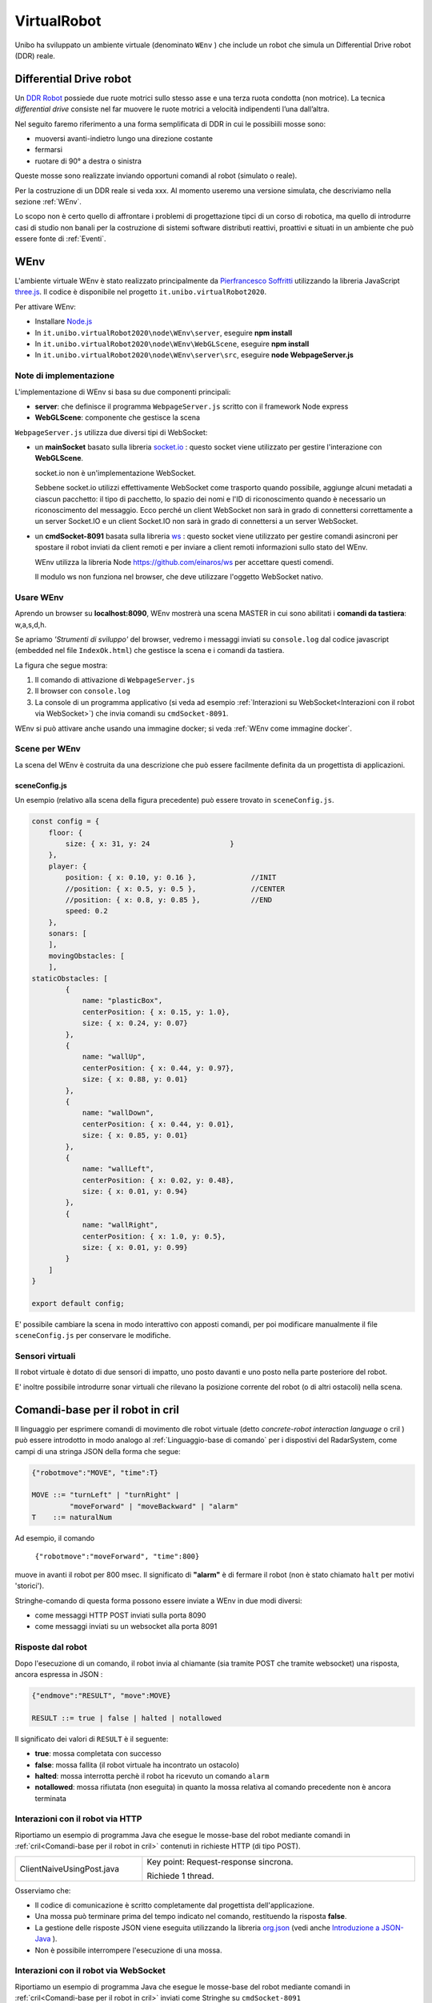 .. role:: red 
.. role:: blue 
.. role:: remark
.. role:: worktodo

.. _Pierfrancesco Soffritti: https://github.com/PierfrancescoSoffritti/ConfigurableThreejsApp
.. _three.js : https://threejs.org/
.. _Node.js : https://nodejs.org/it/
.. _Docker Hub: https://hub.docker.com/
.. _DDR Robot: https://www.youtube.com/watch?v=aE7RQNhwnPQ

.. http://faculty.salina.k-state.edu/tim/robotics_sg/Control/kinematics/unicycle.html
.. https://www.epfl.ch/labs/la/wp-content/uploads/2018/08/Kappeler.Rapport.pdf.pdf
.. https://www.youtube.com/watch?v=ZekupxukiOM  Simulatore python  install pygame  https://www.youtube.com/watch?v=zHboXMY45YU

.. _Introduction to Docker and DockerCompose: ./_static/IntroDocker22.html
.. _Introduzione a JSON-Java: https://www.baeldung.com/java-org-json
.. _I WebSocket Comunicazione Asincrona Full-Duplex Per Il Web: http://losviluppatore.it/i-websocket-comunicazione-asincrona-full-duplex-per-il-web/
.. _org.json: https://www.baeldung.com/java-org-json
.. _ws: https://www.npmjs.com/package/ws
.. _socket.io: https://socket.io/docs/v4/

==========================================
VirtualRobot
==========================================

Unibo ha sviluppato un ambiente virtuale (denominato ``WEnv`` ) che include un robot 
che simula un Differential Drive robot (DDR) reale. 

------------------------------------
Differential Drive robot 
------------------------------------

Un `DDR Robot`_ possiede due ruote motrici sullo stesso asse e una terza ruota condotta (non motrice).
La  tecnica *differential drive* consiste nel far muovere le ruote motrici a velocità
indipendenti l’una dall’altra.  

Nel seguito faremo riferimento a una forma semplificata di DDR in cui le possibìili mosse sono:

- muoversi avanti-indietro lungo una direzione costante
- fermarsi
- ruotare di 90° a destra o sinistra 

Queste mosse sono realizzate inviando opportuni comandi al robot (simulato o reale).

Per la costruzione di un DDR reale si veda xxx.
Al momento useremo una versione simulata, che descriviamo nella sezione :ref:`WEnv`.

Lo scopo non è certo quello di affrontare i problemi di progettazione tipci di un corso di robotica, ma quello di
introdurre casi di studio non banali per la costruzione di sistemi software distributi reattivi, proattivi e 
situati in un ambiente che può essere fonte di :ref:`Eventi`.


------------------------------------
WEnv
------------------------------------

L'ambiente virtuale WEnv  è stato realizzato principalmente da `Pierfrancesco Soffritti`_ utilizzando la 
libreria JavaScript `three.js`_. Il codice è disponibile nel progetto ``it.unibo.virtualRobot2020``.
 
Per attivare WEnv:

- Installare `Node.js`_
- In ``it.unibo.virtualRobot2020\node\WEnv\server``, eseguire **npm install**
- In ``it.unibo.virtualRobot2020\node\WEnv\WebGLScene``, eseguire **npm install**
- In ``it.unibo.virtualRobot2020\node\WEnv\server\src``, eseguire **node WebpageServer.js**

++++++++++++++++++++++++++++++++
Note di implementazione
++++++++++++++++++++++++++++++++

L'implementazione di WEnv si basa su due componenti principali: 

- **server**: che definisce il programma ``WebpageServer.js`` scritto con il framework Node express  
- **WebGLScene**: componente che gestisce la scena 

``WebpageServer.js`` utilizza due diversi tipi  di WebSocket:

- un **mainSocket** basato sulla libreria `socket.io`_ : questo socket viene utilizzato per gestire 
  l'interazione con **WebGLScene**.

  :remark:`socket.io non è un'implementazione WebSocket.`

  Sebbene socket.io utilizzi effettivamente WebSocket come trasporto quando possibile, 
  aggiunge alcuni metadati a ciascun pacchetto: il tipo di pacchetto, lo spazio dei nomi  
  e l'ID di riconoscimento quando è necessario un riconoscimento del messaggio.
  Ecco perché un client WebSocket non sarà in grado di connettersi correttamente a un server Socket.IO 
  e un client Socket.IO non sarà in grado di connettersi a un server WebSocket.


- un **cmdSocket-8091** basata sulla libreria `ws`_ : questo socket viene utilizzato per gestire comandi 
  asincroni per spostare il robot inviati da client remoti e per inviare a client remoti informazioni 
  sullo stato del WEnv.

  WEnv utilizza la libreria Node https://github.com/einaros/ws per accettare questi comendi.

  :remark:`Il modulo ws non funziona nel browser, che deve utilizzare l'oggetto WebSocket nativo.`

++++++++++++++++++++++++++++++++++++
Usare WEnv 
++++++++++++++++++++++++++++++++++++

Aprendo un browser su  **localhost:8090**, WEnv mostrerà una scena MASTER in cui sono abilitati i **comandi da tastiera**: :blue:`w,a,s,d,h`.

Se apriamo  *'Strumenti di sviluppo'* del browser, vedremo i messaggi inviati su ``console.log`` dal codice javascript 
(embedded nel file ``IndexOk.html``) che gestisce la scena e i comandi da tastiera.

La figura che segue mostra:

#. Il comando di attivazione di ``WebpageServer.js``
#. Il browser con ``console.log``
#. La console di un programma applicativo (si veda ad esempio :ref:`Interazioni su WebSocket<Interazioni con il robot via WebSocket>`) che invia comandi su ``cmdSocket-8091``.


.. image::  ./_static/img/VirtualRobot/vrExplain.PNG
    :align: center 
    :width: 90%

WEnv si può attivare anche usando una immagine docker; si veda :ref:`WEnv come immagine docker`.

++++++++++++++++++++++++++++++++++++
Scene per WEnv
++++++++++++++++++++++++++++++++++++

La scena del WEnv è costruita da una descrizione che può essere facilmente definita da un progettista di applicazioni. 

%%%%%%%%%%%%%%%%%%%%%%%%%%%%%%%%%%%%%%%%%%%%%%%%%%
sceneConfig.js
%%%%%%%%%%%%%%%%%%%%%%%%%%%%%%%%%%%%%%%%%%%%%%%%%%

Un esempio (relativo alla scena della figura precedente) può essere trovato in ``sceneConfig.js``.


.. code::

    const config = {
        floor: {
            size: { x: 31, y: 24                   }
        },
        player: {
            position: { x: 0.10, y: 0.16 },		//INIT
            //position: { x: 0.5, y: 0.5 },		//CENTER
            //position: { x: 0.8, y: 0.85 },		//END
            speed: 0.2
        },
        sonars: [
        ],
        movingObstacles: [
        ],
    staticObstacles: [
            {
                name: "plasticBox",
                centerPosition: { x: 0.15, y: 1.0},
                size: { x: 0.24, y: 0.07}
            },	 		 
            {
                name: "wallUp",
                centerPosition: { x: 0.44, y: 0.97},
                size: { x: 0.88, y: 0.01}
            },
            {
                name: "wallDown",
                centerPosition: { x: 0.44, y: 0.01},
                size: { x: 0.85, y: 0.01}
            },
            {
                name: "wallLeft",
                centerPosition: { x: 0.02, y: 0.48},
                size: { x: 0.01, y: 0.94}
            },
            {
                name: "wallRight",
                centerPosition: { x: 1.0, y: 0.5},
                size: { x: 0.01, y: 0.99}
            }
        ]
    }

    export default config;

E' possibile cambiare la scena in modo interattivo con apposti comandi, per poi modificare manualmente il file 
``sceneConfig.js`` per conservare le modifiche.

++++++++++++++++++++++++++++++++++++
Sensori virtuali
++++++++++++++++++++++++++++++++++++

Il robot virtuale è dotato di due sensori di impatto, uno posto davanti e uno posto nella parte posteriore del robot.

E' inoltre possibile introdurre sonar virtuali che rilevano la posizione corrente del robot (o di altri ostacoli) nella scena.

--------------------------------------------
Comandi-base per il robot in cril 
--------------------------------------------

Il linguaggio per esprimere comandi di movimento dle robot virtuale 
(detto *concrete-robot interaction language* o :blue:`cril` ) può essere 
introdotto in modo analogo al :ref:`Linguaggio-base di comando` per i dispostivi del RadarSystem,
come campi di una stringa JSON della forma che segue:

.. code::

    {"robotmove":"MOVE", "time":T} 
    
    MOVE ::= "turnLeft" | "turnRight" | 
             "moveForward" | "moveBackward" | "alarm"
    T    ::= naturalNum

Ad esempio, il comando 

    ``{"robotmove":"moveForward", "time":800}`` 

muove in avanti il robot per 800 msec. Il significato di **"alarm"** è di fermare il robot 
(non è stato chiamato ``halt`` per motivi 'storici').

Stringhe-comando di questa forma possono essere  inviate a WEnv in due modi diversi:

- come messaggi HTTP POST inviati sulla porta 8090
- come messaggi inviati su un websocket alla porta 8091


++++++++++++++++++++++++++++++++
Risposte dal robot
++++++++++++++++++++++++++++++++

Dopo l'esecuzione di un comando, il robot invia al chiamante (sia tramite POST che tramite websocket) una risposta,
ancora espressa in JSON :

.. code::

    {"endmove":"RESULT", "move":MOVE}   
    
    RESULT ::= true | false | halted | notallowed

Il significato dei valori di ``RESULT`` è il seguente:

- **true**: mossa completata con successo
- **false**: mossa fallita (il robot virtuale ha  incontrato un ostacolo)
- **halted**: mossa interrotta perchè il robot ha ricevuto un comando  ``alarm``
- **notallowed**: mossa rifiutata (non eseguita) in quanto la mossa relativa al comando precedente non è ancora terminata


++++++++++++++++++++++++++++++++++++
Interazioni con il robot via HTTP
++++++++++++++++++++++++++++++++++++

Riportiamo un esempio di programma Java che esegue le mosse-base del robot mediante 
comandi in :ref:`cril<Comandi-base per il robot in cril>` contenuti in richieste HTTP (di tipo POST).

.. list-table:: 
  :widths: 35,75
  :width: 100%

  * - ClientNaiveUsingPost.java
    - :blue:`Key point`: Request-response :blue:`sincrona`. 

      Richiede 1 thread.

Osserviamo che:

- Il codice di comunicazione è scritto completamente dal progettista dell'applicazione.
- Una mossa può terminare prima del tempo indicato nel comando, restituendo la risposta **false**.  
- La gestione delle risposte JSON viene eseguita utilizzando la libreria  `org.json`_ 
  (vedi anche `Introduzione a JSON-Java`_ ).
- Non è possibile interrompere l'esecuzione di una mossa.

++++++++++++++++++++++++++++++++++++++++++++
Interazioni con il robot via WebSocket
++++++++++++++++++++++++++++++++++++++++++++

Riportiamo un esempio di programma Java che esegue le mosse-base del robot mediante 
comandi in :ref:`cril<Comandi-base per il robot in cril>` inviati come Stringhe su ``cmdSocket-8091``


.. list-table:: 
  :widths: 35,75
  :width: 100%

  * - ClientNaiveUsingWs.java
    - Esegue le mosse di base del robot inviando comandi scritti in :ref:`cril<Comandi-base per il robot in cril>`.

      :blue:`Key point`: Richiesta :blue:`asincrona`

      Richiede 4 thread, a causa della libreria ``javax.websocket``.

Dal punto di vista 'sistemistico', osserviamo che:

- Il codice di comunicazione è scritto completamente dal progettista dell'applicazione, che utilizza 
  la libreria ``javax.websocket``  (vedi anche `I WebSocket Comunicazione Asincrona Full-Duplex Per Il Web`_ )
- Gli eventi del ciclo di vita dell'endpoint WebSocket sono gestiti mediante :ref:`Annotazioni` secondo lo schema che segue:

  .. code:: Java

        @ClientEndpoint  //La classe viene trattata come un client WebSocket   
        implementa IssWsSupport di classe pubblicaIssOperations{
        ...
        public IssWsSupport( String url ){ ... }
        
        @OnOpen //richiamato quando si avvia una nuova connessione WebSocket
        public void onOpen(Session userSession){ ... }
            
        @OnMessage //richiamato quando  arriva un  messaggio
        public void onMessage(String message){ ... }

        @OnError //richiamato quando si verifica un problema con la comunicazione
        public void disconnesso (sessione di sessione, errore lanciabile){...}
            
        @Chiudi //chiamato alla chiusura della connessione WebSocket
        public void onClose(Session userSession,CloseReason reason){...}
        }

Dal punto di vista 'applicativo', osserviamo che:

- Il chiamante esegue concettualmente una *fire-and-forget*  
- La risposta viene 'iniettata' nell'applicazione tramite una chiamata al metodo annotato con ``@OnMessage``
- E' possibile :blue:`interrompere` la esecuzione di una mossa inviando il comando **alarm** 
- WEnv non invia risposte al termine della esecuzione 
- Inviando una nuova richiesta prima che una


 

- L'operazione ``doBasicMoves`` esegue correttamente solo la prima mossa, mentre
  ``doBasicMovesDelayed`` esegue tutte le mosse, poiché inserisce un ritardo appropriato dopo ogni mossa.

 The IssCommsSupportFactory.java provides a factory method to create the proper communicartion support by using 
 a user-defined Java annotation related to the object given in input.


++++++++++++++++++++++++++++++++
Informazioni da WEnv
++++++++++++++++++++++++++++++++

Il WEnv invia ai client collegati su websocket alla porta  `8091` :

- Dati emessi dai sonar inclusi nella scena quando rilevano un oggetto (il robot in movimento)
- Dati emessi dai sensori di impatto posti davanti e dietro al robot, quando rilevano un ostacolo (fisso o mobile). 
  Per esempio:

  .. code::

    { "sonarName": "sonarName", "distanza": 1, "asse": "x" }
    { "collision": "false", "move": "moveForward"}




--------------------------------------------
Esempi di uso di comandi-base in Java
--------------------------------------------

Guardare  C:/Didattica2021/issLab2021/it.unibo.virtualRobot2020/userDocs/VirtualRobot2021.html





--------------------------------------------
Esempi di uso di comandi-base in Node.js
--------------------------------------------

.. list-table:: 
  :widths: 35,75
  :width: 100%

  * - axiosclientToWenv.js 
    - Il robot cammina lungo il confine della stanza.
  
      :blue:`Key point`: Request-response sincrona e stile funzionale basato su callbacks.
  * - httpClientToWenv.js 
    - Il robot cammina lungo il confine della stanza.
  
      :blue:`Key point`: Request-response sincrona e utilizzo di variabili di stato e una operazione 
      (*doBoundary*) che incorpora la business logic.
  * - wsclientToWenv.js 
    - Il robot dappprima si muove avanti e indietro. Successivamente, funziona come osservatore.
      
      :blue:`Key point`: Interazione asincrona. 
      sequenza di comandi asincroni inviati con *setTimeout* e messaggi di input gestiti da una richiamata relativa 
      a ``connection.on('messaggio', funzione(msg){ ... })``.
         
  * - wsclientBoundaryToWenv.js
    - Il robot cammina lungo il confine della stanza.
      
      :blue:`Key point`: Interazione asincrona.
      Programma Modular Node che separa la logica aziendale (``WalkBoundary``)  
      dall'interazione ws-socket di basso livello. 
      Questo modulo viene utilizzato anche nella pagina ``HTMLwsclientToWenv.html``
       



+++++++++++++++++++++++++++++++++++++
MoveVirtualRobot
+++++++++++++++++++++++++++++++++++++
- Con jupyter : ``resources\python\virtualrobotCaller.ipynb``
- Invio di comandi tramite HTTP. Da rifare con Actor22 e supporti

.. code:: Java

    public class MoveVirtualRobot {
        private  final String localHostName    = "localhost";
        private  final int port                = 8090;
        private  final String URL              = "http://"+localHostName+":"+port+"/api/move";
    
        public MoveVirtualRobot() { }

        protected boolean sendCmd(String move, int time)  {
            CloseableHttpClient httpclient = HttpClients.createDefault();
            try {
                System.out.println( move + " sendCmd "  );
                //String json         = "{\"robotmove\":\"" + move + "\"}";
                String json         = "{\"robotmove\":\"" + move + "\" , \"time\": " + time + "}";
                StringEntity entity = new StringEntity(json);
                HttpUriRequest httppost = RequestBuilder.post()
                        .setUri(new URI(URL))
                        .setHeader("Content-Type", "application/json")
                        .setHeader("Accept", "application/json")
                        .setEntity(entity)
                        .build();
                CloseableHttpResponse response = httpclient.execute(httppost);
                //System.out.println( "MoveVirtualRobot | sendCmd response= " + response );
                boolean collision = checkCollision(response);
                return collision;
            } catch(Exception e){
                System.out.println("ERROR:" + e.getMessage());
                return true;
            }
        }

        protected boolean checkCollision(CloseableHttpResponse response) throws Exception {
            try{
                //response.getEntity().getContent() is an InputStream
                String jsonStr = EntityUtils.toString( response.getEntity() );
                System.out.println( "MoveVirtualRobot | checkCollision_simple jsonStr= " +  jsonStr );
                //jsonStr = {"endmove":true,"move":"moveForward"}
                JSONObject jsonObj = new JSONObject(jsonStr) ;
                boolean collision = false;
                if( jsonObj.get("endmove") != null ) {
                    collision = ! jsonObj.get("endmove").toString().equals("true");
                    System.out.println("MoveVirtualRobot | checkCollision_simple collision=" + collision);
                }
                return collision;
            }catch(Exception e){
                System.out.println("MoveVirtualRobot | checkCollision_simple ERROR:" + e.getMessage());
                throw(e);
            }
        }

        public boolean moveForward(int duration)  { return sendCmd("moveForward", duration);  }
        public boolean moveBackward(int duration) { return sendCmd("moveBackward", duration); }
        public boolean moveLeft(int duration)     { return sendCmd("turnLeft", duration);     }
        public boolean moveRight(int duration)    { return sendCmd("turnRight", duration);    }
        public boolean moveStop(int duration)     { return sendCmd("alarm", duration);        }
    /*
    MAIN
    */
        public static void main(String[] args)   {
            MoveVirtualRobot appl = new MoveVirtualRobot();
            boolean moveFailed = appl.moveLeft(300);
            System.out.println( "MoveVirtualRobot | moveLeft  failed= " + moveFailed);
            moveFailed = appl.moveRight(1300);
            System.out.println( "MoveVirtualRobot | moveRight failed= " + moveFailed);
        }
        
    }


------------------------------------------------
Comandi di alto livello (in aril)
------------------------------------------------

Per agevolare la costruzione di applicazioni, è conveniente introdurre un linguaggio di comando ad alto 
livello, con cui nascondere i dettagli tecnologici relativi all'uso dei comandi-base e con cui 
esprimere la interazione con il robot ad un opportuno livello di astrazione.

Indicheremo tale linguaggio con l'acronimo **aril** (*abstract-robot interaction language*) in quanto 
è il lingyaggio che useremo per interagire con un 'robot logico' che potrà essere realizzato da un robot 
virtuale o da un robot fisico.

La sintassi del linguaggio è al solito molto semplice e può essere formalmente defiita dalla seguente
regola di produzione grammaticale di tipo 3:

.. code::

    ARIL ::= w | s | l | r | h

- **w**: significa 'andare avanti', in modo da coprire una lunghezza  **DR**
- **s**: significa 'andare indietro', in modo da coprire una lunghezza **DR**
- **h**: significa 'smetti di muoverti'
- **l**: significa 'girare a sinistra di **90°**'
- **r**: significa 'svolta a destra di **90°**'

La lunghezza **DR** viene fissata al valore del diametro del cerchio di raggio minimo che circoscrive il robot.

 

++++++++++++++++++++++++++++++++++++
WEnv come immagine docker
++++++++++++++++++++++++++++++++++++

WEnv viene anche distribuito come immagine Docker.
    
%%%%%%%%%%%%%%%%%%%%%%%%%%%%%%%%%%%%%%%
Dockerfile e creazione dell'immagine
%%%%%%%%%%%%%%%%%%%%%%%%%%%%%%%%%%%%%%%

Il file di nome **Dockerfile** nella directory ``it.unibo.virtualRobot2020`` contiene le istruzioni per creare una 
immagine Docker (per una introduizione a Docker si veda `Introduction to Docker and DockerCompose`_).

.. code::

    FROM node:13-alpine
    RUN mkdir -p /home/node      
    EXPOSE 8090
    EXPOSE 8091
    COPY ./node/WEnv /home/node/WEnv 
    COPY ./node/WEnv/WebGLScene /home/node/WEnv/WebGLScene
    #set default dir so that next commands executes in it
    WORKDIR /home/node/WEnv/WebGLScene
    RUN npm install
    WORKDIR /home/node/WEnv/server
    RUN npm install
    WORKDIR /home/node/WEnv/server/src
    CMD ["node", "WebpageServer"]    

L'immagine Docker può essere creata sul proprio PC eseguendo il comando (nella directory che contiene il *Dockerfile*):

    ``docker build -t virtualrobotdisi:2.0 .``    //Notare il .

%%%%%%%%%%%%%%%%%%%%%%%%%%%%%%%%%%%%
Esecuzione della immagine
%%%%%%%%%%%%%%%%%%%%%%%%%%%%%%%%%%%%

L'immagine Docker di WEnv può essere attivata sul PC con il comando:

.. code::

    docker run -ti -p 8090:8090 -p 8091:8091 --rm  virtualrobotdisi:2.0
    

Il comando:

.. code::

    docker run -ti -p 8090:8090 
                  -p 8091:8091 --rm  virtualrobotdisi:2.0 /bin/sh

permette di ispezionare il contenuto della macchina virtuale e di attivare manualmente il sistema
(eseguendo node ``WebpageServer.js``).

L'immagine viene resa distribuita  su `Docker Hub`_ in ``docker.io/natbodocker/virtualrobotdisi:2.0``
come risulta nella spefifica del file ``virtualRobotOnly2.0.yaml``:

%%%%%%%%%%%%%%%%%%%%%%%%%%%%%%%%%%%%
virtualRobotOnly2.0.yaml
%%%%%%%%%%%%%%%%%%%%%%%%%%%%%%%%%%%%

.. code::

    version: '3'
    services:
    wenv:
        image: docker.io/natbodocker/virtualrobotdisi:2.0
        ports:
        - 8090:8090
        - 8091:8091

%%%%%%%%%%%%%%%%%%%%%%%%%%%%%%%%%%%%
Esecuzione con docker-compose
%%%%%%%%%%%%%%%%%%%%%%%%%%%%%%%%%%%%

Il file ``virtualRobotOnly2.0.yaml`` permette l'attivazione di WEnv attraverso l'uso di docker-compose:

.. code::

    docker-compose -f virtualRobotOnly2.0.yaml  up   //per attivare
    docker-compose -f virtualRobotOnly2.0.yaml  down //per terminare

Questo comando carica un'immagine Docker da docker.io/natbodocker/virtualrobotdisi:2.0 e attiva il Web WebpageServer.js che:

- inizializza ( ``initSocketIOWebGLScene`` ) la gestione dei messaggi sul filemainSocket, dedicato all'interazione con WebGLScene;
- inizializza ( ``initWs`` ) ilcmdSocket-8091, dedicato all'interazione con i clienti che intendono inviare comandi al robot virtuale 
  e ricevere informazioni dal WEnv (es. dati sonar);
- ascolta sulla porta 8090 e mostra i messaggi sulla console verde della figura.
